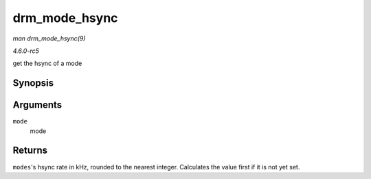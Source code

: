 .. -*- coding: utf-8; mode: rst -*-

.. _API-drm-mode-hsync:

==============
drm_mode_hsync
==============

*man drm_mode_hsync(9)*

*4.6.0-rc5*

get the hsync of a mode


Synopsis
========

.. c:function:: int drm_mode_hsync( const struct drm_display_mode * mode )

Arguments
=========

``mode``
    mode


Returns
=======

``modes``'s hsync rate in kHz, rounded to the nearest integer.
Calculates the value first if it is not yet set.


.. ------------------------------------------------------------------------------
.. This file was automatically converted from DocBook-XML with the dbxml
.. library (https://github.com/return42/sphkerneldoc). The origin XML comes
.. from the linux kernel, refer to:
..
.. * https://github.com/torvalds/linux/tree/master/Documentation/DocBook
.. ------------------------------------------------------------------------------
